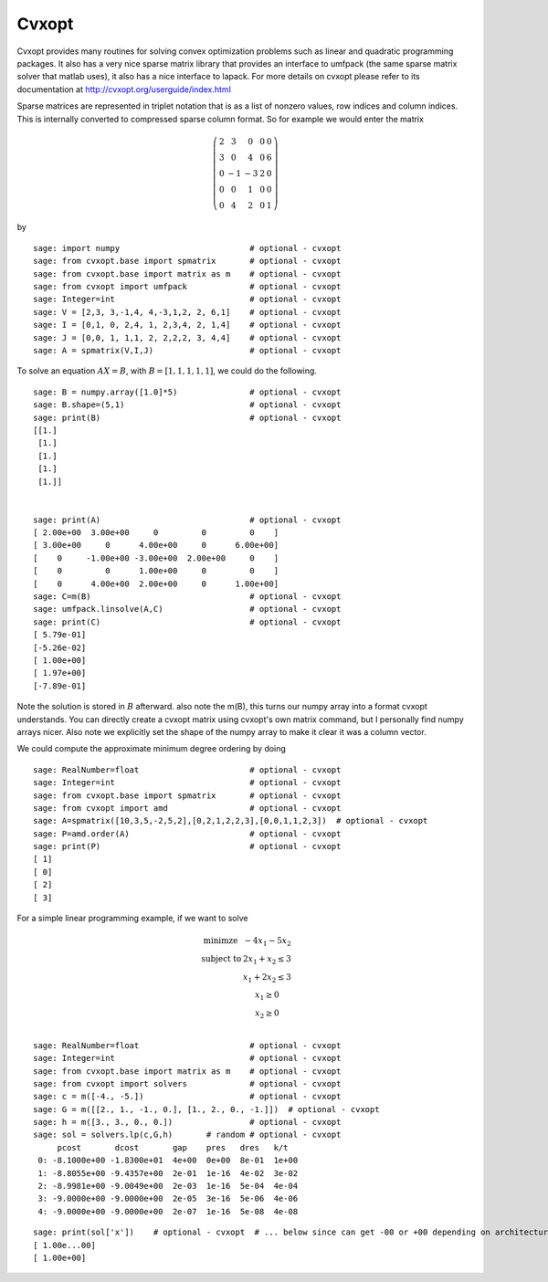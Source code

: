Cvxopt
======

Cvxopt provides many routines for solving convex optimization
problems such as linear and quadratic programming packages. It also
has a very nice sparse matrix library that provides an interface to
umfpack (the same sparse matrix solver that matlab uses), it also
has a nice interface to lapack. For more details on cvxopt please
refer to its documentation at `<http://cvxopt.org/userguide/index.html>`_

Sparse matrices are represented in triplet notation that is as a
list of nonzero values, row indices and column indices. This is
internally converted to compressed sparse column format. So for
example we would enter the matrix

.. math::

   \left(
   \begin{array}{ccccc}
   2&3&0&0&0\\
   3&0&4&0&6\\
   0&-1&-3&2&0\\
   0&0&1&0&0\\
   0&4&2&0&1
   \end{array}\right)

by

::

    sage: import numpy                           # optional - cvxopt
    sage: from cvxopt.base import spmatrix       # optional - cvxopt
    sage: from cvxopt.base import matrix as m    # optional - cvxopt
    sage: from cvxopt import umfpack             # optional - cvxopt
    sage: Integer=int                            # optional - cvxopt
    sage: V = [2,3, 3,-1,4, 4,-3,1,2, 2, 6,1]    # optional - cvxopt
    sage: I = [0,1, 0, 2,4, 1, 2,3,4, 2, 1,4]    # optional - cvxopt
    sage: J = [0,0, 1, 1,1, 2, 2,2,2, 3, 4,4]    # optional - cvxopt
    sage: A = spmatrix(V,I,J)                    # optional - cvxopt

To solve an equation :math:`AX=B`, with :math:`B=[1,1,1,1,1]`,
we could do the following.

.. link

::

    sage: B = numpy.array([1.0]*5)               # optional - cvxopt
    sage: B.shape=(5,1)                          # optional - cvxopt
    sage: print(B)                               # optional - cvxopt
    [[1.]
     [1.]
     [1.]
     [1.]
     [1.]]


    sage: print(A)                               # optional - cvxopt
    [ 2.00e+00  3.00e+00     0         0         0    ]
    [ 3.00e+00     0      4.00e+00     0      6.00e+00]
    [    0     -1.00e+00 -3.00e+00  2.00e+00     0    ]
    [    0         0      1.00e+00     0         0    ]
    [    0      4.00e+00  2.00e+00     0      1.00e+00]
    sage: C=m(B)                                 # optional - cvxopt
    sage: umfpack.linsolve(A,C)                  # optional - cvxopt
    sage: print(C)                               # optional - cvxopt
    [ 5.79e-01]
    [-5.26e-02]
    [ 1.00e+00]
    [ 1.97e+00]
    [-7.89e-01]

Note the solution is stored in :math:`B` afterward. also note the
m(B), this turns our numpy array into a format cvxopt understands.
You can directly create a cvxopt matrix using cvxopt's own matrix
command, but I personally find numpy arrays nicer. Also note we
explicitly set the shape of the numpy array to make it clear it was
a column vector.

We could compute the approximate minimum degree ordering by doing

::

    sage: RealNumber=float                       # optional - cvxopt
    sage: Integer=int                            # optional - cvxopt
    sage: from cvxopt.base import spmatrix       # optional - cvxopt
    sage: from cvxopt import amd                 # optional - cvxopt
    sage: A=spmatrix([10,3,5,-2,5,2],[0,2,1,2,2,3],[0,0,1,1,2,3])  # optional - cvxopt
    sage: P=amd.order(A)                         # optional - cvxopt
    sage: print(P)                               # optional - cvxopt
    [ 1]
    [ 0]
    [ 2]
    [ 3]

For a simple linear programming example, if we want to solve

.. math::

   \begin{array}{cc}
   \text{minimze} & -4x_1-5x_2\\
   \text{subject to} & 2x_1 +x_2\le 3\\
                     & x_1+2x_2\le 3\\
                     & x_1 \ge 0 \\
                    & x_2 \ge 0\\
   \end{array}


::

    sage: RealNumber=float                       # optional - cvxopt
    sage: Integer=int                            # optional - cvxopt
    sage: from cvxopt.base import matrix as m    # optional - cvxopt
    sage: from cvxopt import solvers             # optional - cvxopt
    sage: c = m([-4., -5.])                      # optional - cvxopt
    sage: G = m([[2., 1., -1., 0.], [1., 2., 0., -1.]])  # optional - cvxopt
    sage: h = m([3., 3., 0., 0.])                # optional - cvxopt
    sage: sol = solvers.lp(c,G,h)       # random # optional - cvxopt
         pcost       dcost       gap    pres   dres   k/t
     0: -8.1000e+00 -1.8300e+01  4e+00  0e+00  8e-01  1e+00
     1: -8.8055e+00 -9.4357e+00  2e-01  1e-16  4e-02  3e-02
     2: -8.9981e+00 -9.0049e+00  2e-03  1e-16  5e-04  4e-04
     3: -9.0000e+00 -9.0000e+00  2e-05  3e-16  5e-06  4e-06
     4: -9.0000e+00 -9.0000e+00  2e-07  1e-16  5e-08  4e-08

.. link

::

    sage: print(sol['x'])    # optional - cvxopt  # ... below since can get -00 or +00 depending on architecture
    [ 1.00e...00]
    [ 1.00e+00]

